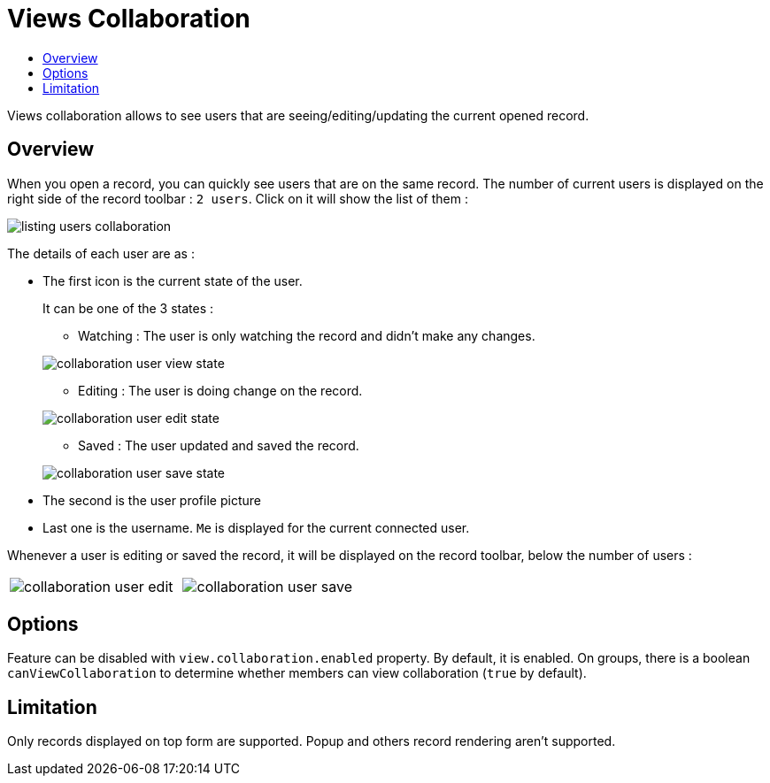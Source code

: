= Views Collaboration
:toc:
:toc-title:

Views collaboration allows to see users that are seeing/editing/updating the current opened record.

== Overview

When you open a record, you can quickly see users that are on the same record. The number of current users
is displayed on the right side of the record toolbar : `2 users`. Click on it will show the list of them :

image::listing-users-collaboration.png[]

The details of each user are as :

- The first icon is the current state of the user.
+
--
It can be one of the 3 states :

** Watching : The user is only watching the record and didn't make any changes.

image::collaboration-user-view-state.png[]

** Editing : The user is doing change on the record.

image::collaboration-user-edit-state.png[]

** Saved : The user updated and saved the record.

image::collaboration-user-save-state.png[]

--
+
- The second is the user profile picture
- Last one is the username. `Me` is displayed for the current connected user.

Whenever a user is editing or saved the record, it will be displayed on the record toolbar,
below the number of users :

[frame=none,grid=none,cols="1,1"]
|===
a|image::collaboration-user-edit.png[]
a|image::collaboration-user-save.png[]
|===

== Options

Feature can be disabled with `view.collaboration.enabled` property. By default, it is enabled.
On groups, there is a boolean `canViewCollaboration` to determine whether members
can view collaboration (`true` by default).

== Limitation

Only records displayed on top form are supported. Popup and others record rendering aren't supported.